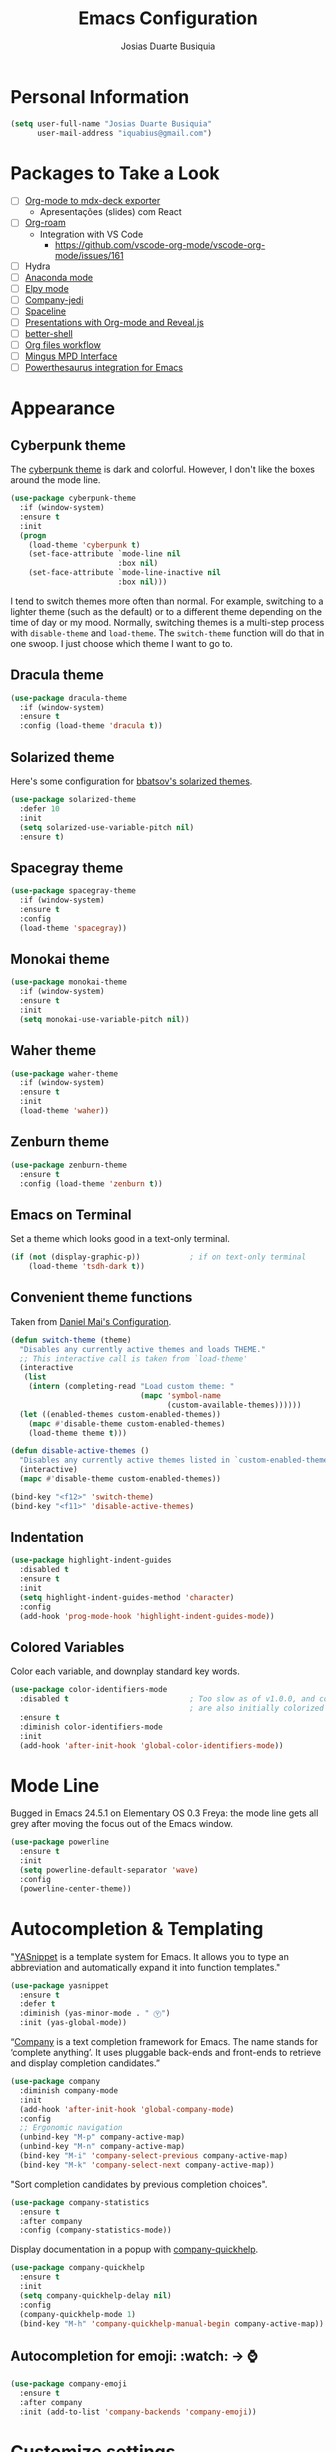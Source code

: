 #+TITLE: Emacs Configuration
#+AUTHOR: Josias Duarte Busiquia

* Personal Information

#+BEGIN_SRC emacs-lisp
(setq user-full-name "Josias Duarte Busiquia"
      user-mail-address "iquabius@gmail.com")
#+END_SRC

* Packages to Take a Look

- [ ] [[https://github.com/WolfeCub/ox-mdx-deck/][Org-mode to mdx-deck exporter]]
  - Apresentações (slides) com React
- [ ] [[https://org-roam.readthedocs.io/en/master/installation/][Org-roam]]
  - Integration with VS Code
    - https://github.com/vscode-org-mode/vscode-org-mode/issues/161
- [ ] Hydra
- [ ] [[https://github.com/proofit404/anaconda-mode][Anaconda mode]]
- [ ] [[http://cestlaz.github.io/posts/using-emacs-13-yasnippet/][Elpy mode]]
- [ ] [[https://github.com/syohex/emacs-company-jedi/wiki][Company-jedi]]
- [ ] [[https://github.com/TheBB/spaceline][Spaceline]]
- [ ] [[http://cestlaz.github.io/posts/using-emacs-11-reveal/][Presentations with Org-mode and Reveal.js]]
- [ ] [[https://www.youtube.com/watch?v%3DpjhRFMUxBB4][better-shell]]
- [ ] [[https://www.youtube.com/watch?v%3D-2RXhPV_zgc][Org files workflow]]
- [ ] [[https://www.emacswiki.org/emacs/Mingus][Mingus MPD Interface]]
- [ ] [[https://github.com/SavchenkoValeriy/emacs-powerthesaurus][Powerthesaurus integration for Emacs]]


* Appearance
** Cyberpunk theme

The [[https://github.com/n3mo/cyberpunk-theme.el][cyberpunk theme]] is dark and colorful. However, I don't like the
boxes around the mode line.

#+BEGIN_SRC emacs-lisp :tangle no
(use-package cyberpunk-theme
  :if (window-system)
  :ensure t
  :init
  (progn
    (load-theme 'cyberpunk t)
    (set-face-attribute `mode-line nil
                        :box nil)
    (set-face-attribute `mode-line-inactive nil
                        :box nil)))
#+END_SRC

I tend to switch themes more often than normal. For example, switching
to a lighter theme (such as the default) or to a different theme
depending on the time of day or my mood. Normally, switching themes is
a multi-step process with ~disable-theme~ and ~load-theme~. The
~switch-theme~ function will do that in one swoop. I just choose which
theme I want to go to.

** Dracula theme

#+BEGIN_SRC emacs-lisp :tangle no
(use-package dracula-theme
  :if (window-system)
  :ensure t
  :config (load-theme 'dracula t))
#+END_SRC

** Solarized theme

Here's some configuration for [[https://github.com/bbatsov/solarized-emacs/][bbatsov's solarized themes]].

#+BEGIN_SRC emacs-lisp
(use-package solarized-theme
  :defer 10
  :init
  (setq solarized-use-variable-pitch nil)
  :ensure t)
#+END_SRC

** Spacegray theme

#+BEGIN_SRC emacs-lisp :tangle no
(use-package spacegray-theme
  :if (window-system)
  :ensure t
  :config
  (load-theme 'spacegray))
#+END_SRC

** Monokai theme

#+BEGIN_SRC emacs-lisp :tangle no
(use-package monokai-theme
  :if (window-system)
  :ensure t
  :init
  (setq monokai-use-variable-pitch nil))
#+END_SRC

** Waher theme

#+BEGIN_SRC emacs-lisp :tangle no
(use-package waher-theme
  :if (window-system)
  :ensure t
  :init
  (load-theme 'waher))
#+END_SRC

** Zenburn theme

#+BEGIN_SRC emacs-lisp
(use-package zenburn-theme
  :ensure t
  :config (load-theme 'zenburn t))
#+END_SRC

** Emacs on Terminal

Set a theme which looks good in a text-only terminal.

#+BEGIN_SRC emacs-lisp
(if (not (display-graphic-p))           ; if on text-only terminal
    (load-theme 'tsdh-dark t))
#+END_SRC

** Convenient theme functions

Taken from [[https://github.com/danielmai/.emacs.d][Daniel Mai's Configuration]].

#+BEGIN_SRC emacs-lisp
(defun switch-theme (theme)
  "Disables any currently active themes and loads THEME."
  ;; This interactive call is taken from `load-theme'
  (interactive
   (list
    (intern (completing-read "Load custom theme: "
                             (mapc 'symbol-name
                                   (custom-available-themes))))))
  (let ((enabled-themes custom-enabled-themes))
    (mapc #'disable-theme custom-enabled-themes)
    (load-theme theme t)))

(defun disable-active-themes ()
  "Disables any currently active themes listed in `custom-enabled-themes'."
  (interactive)
  (mapc #'disable-theme custom-enabled-themes))

(bind-key "<f12>" 'switch-theme)
(bind-key "<f11>" 'disable-active-themes)
#+END_SRC

** Indentation

#+BEGIN_SRC emacs-lisp
(use-package highlight-indent-guides
  :disabled t
  :ensure t
  :init
  (setq highlight-indent-guides-method 'character)
  :config
  (add-hook 'prog-mode-hook 'highlight-indent-guides-mode))
#+END_SRC

** Colored Variables

Color each variable, and downplay standard key words.

#+BEGIN_SRC emacs-lisp
(use-package color-identifiers-mode
  :disabled t                           ; Too slow as of v1.0.0, and comments
                                        ; are also initially colorized
  :ensure t
  :diminish color-identifiers-mode
  :init
  (add-hook 'after-init-hook 'global-color-identifiers-mode))
#+END_SRC

* Mode Line

Bugged in Emacs 24.5.1 on Elementary OS 0.3 Freya: the mode line gets
all grey after moving the focus out of the Emacs window.

#+BEGIN_SRC emacs-lisp :tangle no
(use-package powerline
  :ensure t
  :init
  (setq powerline-default-separator 'wave)
  :config
  (powerline-center-theme))
#+END_SRC

* Autocompletion & Templating

"[[https://github.com/joaotavora/yasnippet][YASnippet]] is a template system for Emacs. It allows you to type an
abbreviation and automatically expand it into function templates."

#+BEGIN_SRC emacs-lisp
(use-package yasnippet
  :ensure t
  :defer t
  :diminish (yas-minor-mode . " Ⓨ")
  :init (yas-global-mode))
#+END_SRC

“[[http://company-mode.github.io/][Company]] is a text completion framework for Emacs. The name stands for
‘complete anything’. It uses pluggable back-ends and front-ends to
retrieve and display completion candidates.”

#+BEGIN_SRC emacs-lisp
(use-package company
  :diminish company-mode
  :init
  (add-hook 'after-init-hook 'global-company-mode)
  :config
  ;; Ergonomic navigation
  (unbind-key "M-p" company-active-map)
  (unbind-key "M-n" company-active-map)
  (bind-key "M-i" 'company-select-previous company-active-map)
  (bind-key "M-k" 'company-select-next company-active-map))
#+END_SRC

"Sort completion candidates by previous completion choices".

#+BEGIN_SRC emacs-lisp
(use-package company-statistics
  :ensure t
  :after company
  :config (company-statistics-mode))
#+END_SRC

Display documentation in a popup with [[https://www.github.com/expez/company-quickhelp][company-quickhelp]].

#+BEGIN_SRC emacs-lisp
(use-package company-quickhelp
  :ensure t
  :init
  (setq company-quickhelp-delay nil)
  :config
  (company-quickhelp-mode 1)
  (bind-key "M-h" 'company-quickhelp-manual-begin company-active-map))
#+END_SRC

** Autocompletion for emoji: :watch: -> ⌚️
   #+BEGIN_SRC emacs-lisp
   (use-package company-emoji
     :ensure t
     :after company
     :init (add-to-list 'company-backends 'company-emoji))
   #+END_SRC

* Customize settings

Set up the customize file to its own separate file, instead of saving
customize settings in [[file:init.el][init.el]].

#+BEGIN_SRC emacs-lisp
(setq custom-file (expand-file-name "custom.el" user-emacs-directory))
;; check first if the file exists
(when (file-exists-p custom-file)
  (load custom-file))
#+END_SRC

* Flycheck

[[http://www.flycheck.org/][Flycheck]] is a modern on-the-fly syntax checking extension for GNU
Emacs, intended as replacement for the older Flymake extension which
is part of GNU Emacs.

#+BEGIN_SRC emacs-lisp
(use-package flycheck
  :ensure t
  :defer 1
  :config
  (global-flycheck-mode))
#+END_SRC

* Helm

#+BEGIN_SRC emacs-lisp
  (use-package helm
    :ensure t
    :diminish helm-mode
    :init (progn
            (setq helm-ff-auto-update-initial-value t)
            (require 'helm-config)
            (use-package helm-ag :defer 10  :ensure t)
            (setq helm-M-x-fuzzy-match t)
            (helm-mode)
            (use-package helm-swoop
              :ensure t
              :config
              (setq helm-swoop-split-direction 'split-window-horizontally)
              (setq helm-swoop-use-fuzzy-match t)
              ;; "M-i" is used in ergonomic key bindings to move to previous line
              (unbind-key "M-i" helm-swoop-map)
              :bind (("C-f" . helm-swoop)
                     ("M-f" . helm-swoop-back-to-last-point)
                     :map helm-swoop-map
                     ("C-f" . helm-multi-swoop-all-from-helm-swoop)
                     :map isearch-mode-map
                     ("C-f" . helm-swoop-from-isearch))))
    :config
    ;; "M-i" is used in ergonomic key bindings to move to previous line
    (unbind-key "M-i" helm-find-files-map)
    (unbind-key "M-i" helm-generic-files-map)
    (bind-key "s-i" 'helm-ff-properties-persistent helm-find-files-map)
    (bind-key "s-i" 'helm-ff-properties-persistent helm-generic-files-map)
    :bind (("C-c h" . helm-command-prefix)
           ("C-x b" . helm-mini)
           ("C-x C-b" . ibuffer)
           ("C-x f" . helm-recentf)
           ("C-x C-f" . helm-find-files)
           ("M-x" . helm-M-x)
           ("C-c M-x" . execute-extended-command)                  ;; old M-x
           ("M-y" . helm-show-kill-ring)
           :map helm-map
           ("<tab>" . helm-execute-persistent-action)
           ("M-i" . helm-previous-line)
           ("M-k" . helm-next-line)))
#+END_SRC

* LaTex

#+BEGIN_SRC emacs-lisp
(use-package tex-site
  :ensure auctex
  :config
  (progn
    (setq
     reftex-plug-into-AUCTeX t
     TeX-auto-save nil                  ; Do not use directory 'auto'
     TeX-parse-self t                   ; Enable parse on load.
     TeX-PDF-mode t
     TeX-source-correlate-mode t        ; Enable Synctex
     TeX-show-compilation t)            ; Show compilation buffer
    (setq-default TeX-master nil)
    (add-hook 'LaTeX-mode-hook
              (lambda ()
                (LaTeX-math-mode)
                (TeX-fold-mode 1)
                (turn-on-reftex)
                (visual-line-mode)
                (setq TeX-clean-confirm nil)
                ;; (List of Listings), produced by the listings package.
                (add-to-list 'LaTeX-clean-intermediate-suffixes "\\.lol")))))
#+END_SRC

** LaTeXmk support for AUCTeX with [[https://github.com/tom-tan/auctex-latexmk][auctex-latexmk]]

   #+BEGIN_SRC emacs-lisp
   (use-package auctex-latexmk
     :ensure t
     :defer t
     :init (add-hook 'LaTeX-mode-hook 'auctex-latexmk-setup))
   #+END_SRC

** Autocompletion with company-auctex

   #+BEGIN_SRC emacs-lisp
   (use-package company-auctex
     :ensure t
     :defer t
     :init
     (add-hook 'LaTeX-mode-hook 'company-auctex-init))
   #+END_SRC

** Editing .bib files with bibtex-mode

   #+BEGIN_SRC emacs-lisp
   (use-package bibtex
     :mode ("\\.bib" . bibtex-mode)
     :init
     (progn
       (setq bibtex-align-at-equal-sign t)
       (add-hook 'bibtex-mode-hook (lambda () (set-fill-column 120)))))
   #+END_SRC

* Languages
** The Web

*** HTML

#+BEGIN_SRC emacs-lisp
(use-package web-mode
  :ensure t
  :defer t
  :mode "\\.html\\'"
  :config (setq web-mode-enable-current-element-highlight t
                web-mode-markup-indent-offset 2))
#+END_SRC

*** CSS

#+BEGIN_SRC emacs-lisp
(use-package css-mode
  :defer t
  :config (setq css-indent-offset 2))
#+END_SRC

“~[[https://julien.danjou.info/projects/emacs-packages][rainbow-mode]]~ is a minor mode for Emacs which displays strings representing
colors with the color they represent as background.”

#+BEGIN_SRC emacs-lisp
(use-package rainbow-mode
  :ensure t
  :after ccs-mode
  :init
  (dolist (hook '(css-mode-hook haskell-mode-hook web-mode-hook))
    (add-hook hook 'rainbow-mode)))
#+END_SRC

** Elm

   #+BEGIN_SRC emacs-lisp
   (use-package elm-mode
     :ensure t
     :mode "\\.elm\\'"
     :config
     (use-package flycheck-elm
       :ensure t
       :config
       (add-hook 'flycheck-mode-hook #'flycheck-elm-setup))
     (add-to-list 'company-backends 'company-elm))
   #+END_SRC

** JavaScript

#+BEGIN_SRC emacs-lisp
(defun set-js2-defaults ()
  "Sets default values for js and json files."
  (setq-default js2-electric-keys nil
                ;; Disable parse errors and strict warning. Flycheck FTW ;)
                js2-mode-show-parse-errors nil
                js2-mode-show-strict-warnings nil
                js2-highlight-level 3  ; Try to highlight most ECMA built-ins
                js2-basic-offset 2
                ))

(use-package js2-mode
  :ensure t
  :defer t
  :mode "\\.js\\'"
  :interpreter "node"
  :config
  (unbind-key "M-j" js2-mode-map)
  (set-js2-defaults))
#+END_SRC

Major mode for React JSX files:

#+BEGIN_SRC emacs-lisp
(use-package rjsx-mode
  :ensure t
  :after js2-mode
  :mode (("\\.jsx\\'" . rjsx-mode)))
#+END_SRC

Use [[https://github.com/ternjs/tern][Tern]] IDE for intelligent JavaScript editing.

The 'tern' npm package must be installed globally:

#+BEGIN_SRC fish
npm install -g tern
#+END_SRC

Use [[https://github.com/proofit404/company-tern][company-tern]] for JavaScript autocompletion.
The maintainer removed company-tern, it's gone. I could still use just =tern= though.

#+BEGIN_SRC emacs-lisp :tangle no
(use-package tern
  :ensure t
  :defer t
;  :diminish tern-mode
  :init
  (add-hook 'js2-mode-hook 'tern-mode)
  (use-package company-tern
    :ensure t
    :after company
    :init (add-to-list 'company-backends 'company-tern))
  :config
  ;; Don't generate port files
  (add-to-list 'tern-command "--no-port-file" 'append))
#+END_SRC

*** Json

    #+BEGIN_SRC emacs-lisp
    (use-package json-mode
      :ensure t
      :defer t
      :config
      (setq json-reformat:indent-width 2
            js-indent-level 2))
    #+END_SRC

** TypeScript

   #+begin_src emacs-lisp
   (use-package typescript-mode
     :ensure t)
   #+end_src

** Haskell

   Haskell major mode from [[https://github.com/lunaryorn/old-emacs-configuration/blob/master/init.el#L2079][lunaryorn]]:

   #+BEGIN_SRC emacs-lisp
   ;;; Customization
   (use-package validate                   ; Validate options
   :ensure t)

   (use-package haskell-mode
     :ensure t
     :defer t
     :bind (:map haskell-mode-map
                 ("M-." . haskell-mode-jump-to-def-or-tag)
                 ("C-c m i j" . haskell-navigate-imports)
                 ("C-c m i s" . haskell-sort-imports)
                 ("C-c m i a" . haskell-align-imports)
                 ;; Recommended Haskell Mode bindings, see
                 ;; http://haskell.github.io/haskell-mode/manual/latest/Interactive-Haskell.html
                 )
     :config
     (validate-setq haskell-tags-on-save t ; Regenerate TAGS on save
                    haskell-process-log t  ; Show log for GHCI process
                    ;; Remove unused imports and auto-import modules
                    haskell-process-suggest-remove-import-lines t
                    haskell-process-auto-import-loaded-modules t))
   #+END_SRC

   Haskell pretty printing

   #+BEGIN_SRC fish
   stack install hindent
   #+END_SRC

   #+BEGIN_SRC emacs-lisp
   (use-package hindent
     :ensure t
     :defer t
     :init
     (add-hook 'haskell-mode-hook #'hindent-mode))
   #+END_SRC

   #+BEGIN_SRC emacs-lisp
   (use-package flycheck-haskell
     ;; :disabled t
     :ensure
     :config
     (add-hook 'flycheck-mode-hook #'flycheck-haskell-setup))
   #+END_SRC

   - TODO: Document “C-c m” [[https://github.com/lunaryorn/old-emacs-configuration/blob/master/init.el#L306][key binding prefix]]
   - [[https://github.com/bixuanzju/emacs.d/blob/master/emacs-init.org#haskell-mode][Here's another example configuration]] from bixuanzju

** Lua

   #+begin_src emacs-lisp
   (use-package lua-mode
     :ensure t)
   #+end_src

** Dockerfile
   #+BEGIN_SRC emacs-lisp
   (use-package dockerfile-mode
     :ensure t
     :defer t)
   #+END_SRC

** Yaml
   #+BEGIN_SRC emacs-lisp
   (use-package yaml-mode
     :ensure t
     :defer t
     :mode ("\\.yaml\\'" "\\.yml\\'"))
   #+END_SRC

** Fish Shell

#+BEGIN_SRC emacs-lisp
(use-package fish-mode
  :ensure t
  :config
  (setq fish-indent-offset 2))
#+END_SRC

* Multiple Cursors

Yep multiple cursors FTW, [[http://emacsrocks.com/e13.html][Emacs Rocks]].

#+BEGIN_SRC emacs-lisp
(use-package multiple-cursors
  :ensure t
  :bind
  (("C->" . mc/mark-next-like-this)
   ("C-<" . mc/mark-previous-like-this)
   ("C-M->" . mc/unmark-next-like-this)
   ("C-M-<" . mc/unmark-previous-like-this)
   ("C-*" . mc/mark-all-like-this)
   ("C-8" . mc/mark-all-words-like-this)
   ("C-S-<SPC>" . set-rectangular-region-anchor))
  :init
  (bind-keys :prefix-map mc-map
             :prefix "C-x m"
             ("C-a" . mc/edit-beginnings-of-lines)
             ("C-e" . mc/edit-ends-of-lines)
             ("C-m" . mc/mark-all-dwim)
             ("a" . mc/mark-all-like-this)
             ("d" . mc/mark-all-symbols-like-this-in-defun)
             ("h" . mc-hide-unmatched-lines-mode)
             ("i" . mc/insert-numbers)
             ("l" . mc/edit-lines)
             ("n" . mc/mark-next-like-this)
             ("r" . mc/reverse-regions)
             ("s" . mc/sort-regions)))
#+END_SRC

* Org-mode
** Apps

   Set up the apps I want to open linked files with:

   #+begin_src emacs-lisp
   (use-package org
     :defer t
     :config
     ;; https://emacs.stackexchange.com/a/30601/12553
     (setq org-file-apps
       '(("\\.mp4\\'" . "vlc %s")
         ("\\.pdf\\'" . default)
         (auto-mode . emacs))))
   #+end_src

** Agenda

   #+BEGIN_SRC emacs-lisp
   (use-package org
     :defer t
     :bind ("C-c a" . org-agenda)
     :config
     (setq org-agenda-files (quote ("~/Org.d/main.org" "~/Org.d/work.org" "~/Org.d/gcal.org"))
           ;; open agenda in current window
           org-agenda-window-setup (quote current-window)

           ;; Take advantage of screen real state. Font face and size also affect
           ;; the position that tags are show in the screen.
           org-agenda-tags-column -110

           org-agenda-skip-scheduled-if-done t
           org-agenda-skip-deadline-if-done t
           ;; Don't warn about tasks' deadlines if they are scheduled
           org-agenda-skip-deadline-prewarning-if-scheduled 'pre-scheduled))
   #+END_SRC
** Google Calendar Sync

   Note: multiple calendars doesn't work well yet, see [[https://github.com/myuhe/org-gcal.el/issues/75#issuecomment-289771378][github issue]].

   #+BEGIN_SRC emacs-lisp
   (use-package org-gcal
     ;; stable.melpa.org is not updated
     ;; https://github.com/myuhe/org-gcal.el/issues/102#issuecomment-642859748
     :pin MELPA
     :ensure t
     :config
     (setq org-gcal-client-id "221107348670-bv77qnslvu96hpdsfskqvus7im7tm9vo.apps.googleusercontent.com"
        org-gcal-client-secret "fAaFYYoGauyTx4eHV1GFX_4U"
        org-gcal-file-alist '(("iquabius@gmail.com" .  "~/Org.d/gcal.org")
                              ("ccs2scg30kpbtkjiifnndqkh7o@group.calendar.google.com" . "~/Org.d/work-gcal.org"))))
   #+END_SRC

** Org-roam

   There are 2 ways to use the capture template ="w"=. The first is to create a
   bookmarklet with title "Org-roam Notes" and the following URL:

   #+begin_src js
   javascript:location.href ='org-protocol://roam-ref?template=r&ref='+ encodeURIComponent(location.href)+ '&title='+ encodeURIComponent(document.title)
   #+end_src

   The second is to create a shortcut in Shortkeys extension to execute the
   following JavaScript code:

   #+begin_src js
   location.href ='org-protocol://roam-ref?template=r&ref='+ encodeURIComponent(location.href)+ '&title='+ encodeURIComponent(document.title)
   #+end_src

   Also set up =org-protocol=:
   https://www.orgroam.com/manual/Installation-_00281_0029.html#Installation-_00281_0029.

   #+begin_src emacs-lisp
   (use-package org-roam
     :ensure t
     :hook
     (after-init . org-roam-mode)
     :custom
     (org-roam-directory "~/Org.d/Roam")
     :init
     (require 'org-roam-protocol)
     ;sqlite3
     (add-to-list 'exec-path "/home/iqb/Android/Sdk/platform-tools")
     (setq org-roam-graph-viewer "/usr/bin/chromium-browser")
     (setq org-roam-capture-templates
           '(("d" "default" plain #'org-roam-capture--get-point
              "%?"
              :file-name "inbox/%<%Y%m%d%H%M%S>-${slug}"
              :head "#+title: ${title}\n\n"
              :unnarrowed t)))
     (setq org-roam-capture-ref-templates
           ;; See above how to use this template
           '(("r" "refs" plain (function org-roam-capture--get-point)
              "%?"
              :file-name "refs/${slug}"
              :head "#+title: ${title}\n#+roam_key: ${ref}\n\n"
              :unnarrowed t)))
     ; More interesting bindings, like org-roam-switch-to-buffer, here:
     ; https://www.ianjones.us/own-your-second-brain
     :bind (:map org-roam-mode-map
                 (("C-c n c" . org-roam-capture)
                  ("C-c n l" . org-roam)
                  ("C-c n f" . org-roam-find-file)
                  ("C-c n g" . org-roam-graph))
                 :map org-mode-map
                 (("C-c n i" . org-roam-insert))
                 (("C-c n I" . org-roam-insert-immediate))))
   #+end_src

   Company integration:

   #+begin_src emacs-lisp
   (use-package company-org-roam
     :ensure t
     :after org-roam company org
     :pin MELPA
     :config
     (push 'company-org-roam company-backends))
   #+end_src

*** Journaling

    #+begin_src emacs-lisp
    (use-package org-journal
      :ensure t
      :bind
      ("C-c n j" . org-journal-new-entry)
      :custom
      (org-journal-date-prefix "#+title: ")
      (org-journal-file-format "%Y/%m-%d.org")
      (org-journal-dir "~/Org.d/Roam/journal")
      (org-journal-date-format "%A, %d %B %Y")
      (org-journal-time-prefix "\n** "))
    #+end_src

** Note Taking

   #+BEGIN_SRC emacs-lisp
   (use-package org
     :bind ("C-c c" . org-capture)
     :init
     (setq org-directory "~/Org.d"
           org-default-notes-file (concat org-directory "/main.org"))
     :config
     (setq org-log-into-drawer t

           org-capture-templates
           '(("p" "Personal")

             ("pa" "Appointment" entry
              (file "~/Org.d/gcal.org")
              "* %?\n  :PROPERTIES:\n  :END:\n  %^T\n\n")

             ("pt" "ToDo Entry" entry
              (file+headline org-default-notes-file "Inbox")
              (file "~/.emacs.d/org-templates/todo.orgcaptmpl")
              :empty-lines-before 1 :empty-lines-after 2)

             ("pj" "Journal Entry" plain
              (file+datetree "~/Org.d/journal.org")
              "     %<%H:%M> %?\n     %i\n     %a\n\n"
              :unnarrowed t)

             ("pJ" "Journal entry with date" plain
              (file+datetree+prompt "~/Org.d/journal.org")
              "     %<%H:%M> %?\n     %i\n     %a\n\n"
              :unnarrowed t)

             ("w" "Work")

             ("wa" "Appointment" entry
              (file "~/Org.d/work-gcal.org")
              "* %?\n  :PROPERTIES:\n  :END:\n  %^T\n\n")

             ("wl" "Logbook Entry" entry
              (file+datetree "~/Org.d/work-logbook.org")
              "** %U - %^{Activity}  :LOG:")

             ("wj" "Journal Entry" plain
              (file+datetree "~/Org.d/work-journal.org")
              (file "~/.emacs.d/org-templates/journal.orgcaptmpl")
              :empty-lines-after 1))))
   #+END_SRC

** Presentations

   Org-reveal comes with some [[https://github.com/hakimel/reveal.js/#theming][themes]].

   #+BEGIN_SRC emacs-lisp
   (use-package ox-reveal
     :disabled t
     :ensure t
     :config
     (defun emacs-d (filename)
       "Expand FILENAME relative to `user-emacs-directory'."
       (expand-file-name filename user-emacs-directory))
     ;; use local or remote reveal.js
     (setq org-reveal-root (concat "file://" (emacs-d "js/reveal.js/reveal.js-3.4.1")))
     ;; (setq org-reveal-root "https://cdnjs.cloudflare.com/ajax/libs/reveal.js/3.4.1/")
     (setq org-reveal-mathjax t))

   (use-package htmlize
     :ensure t)
   #+END_SRC

** LaTeX Integration

   This enables us to type =<s + TAB= to expand to a =#+begin_src ... #+end_src=
   block.
   https://github.com/syl20bnr/spacemacs/issues/11798#issuecomment-454941024

   #+begin_src emacs-lisp
   (when (version<= "9.2" (org-version))
       (require 'org-tempo))
   #+end_src

** Reference Management
   #+BEGIN_SRC emacs-lisp
   (use-package org
     :defer t
     :config
     (setq
      ;org-latex-pdf-process (list "latexmk -f -pdf %f")
      reftex-default-bibliography "~/Org.d/Refs/research.bib")
     (use-package cdlatex
       :ensure t
       :config (add-hook 'org-mode-hook 'turn-on-org-cdlatex))

     (eval-after-load 'org
       '(setf org-highlight-latex-and-related '(latex)))

     ;; Tell the latex export to use the minted package for source code
     ;; coloration.
     (add-to-list 'org-latex-packages-alist '("newfloat" "minted"))

     (require 'ox-latex)
     (setq org-latex-listings 'minted)

     ;; (setq org-latex-minted-options
     ;;       '(("fontsize" "\\scriptsize")
     ;;         ("baselinestretch" "1.2")))
     )
  #+END_SRC

   Ref: https://emacs.stackexchange.com/a/29455/12553
   # TODO: Wrap in (use-package org) to execute only when in org-mode
   #+begin_src emacs-lisp
   (defun org-abntex-quote-block (quote-block contents info)
     "Transcode a QUOTE-BLOCK element from Org to LaTeX (abntex style).
       CONTENTS holds the contents of the block.  INFO is a plist
       holding contextual information."
     (org-latex--wrap-label
      quote-block
      (format "\\begin{citacao}\n%s\\end{citacao}" contents) info))


   ;; To add a :menu-entry look source code of ox-latex.el
   (org-export-define-derived-backend 'abntex 'latex
     :translate-alist '((quote-block . org-abntex-quote-block)))


   (defun org-latex-export-to-abntex
     (&optional async subtreep visible-only body-only ext-plist)
     "Export current buffer to a LaTeX file using abntex.

   https://github.com/abntex/abntex2."
     (interactive)
     (let ((outfile (org-export-output-file-name ".tex" subtreep)))
       (org-export-to-file 'abntex outfile
         async subtreep visible-only body-only ext-plist)))

   (defun org-latex-export-to-abntex-file ()
       (interactive)
       (org-latex-export-to-abntex nil nil nil t))

   (bind-keys ("C-c e" . org-latex-export-to-abntex-file))
   ;; To export on save: https://emacs.stackexchange.com/a/52453/12553

   ;; (use-package tex-site
   ;;   :ensure ox
   ;;   :config
   ;;   (add-hook 'org-mode-hook
   ;; 	    (lambda ())
   #+end_src


  #+BEGIN_SRC emacs-lisp
  (use-package org-ref
    :ensure t
    :after org
    :init
    (use-package helm-bibtex
      :ensure t
      ;:after helm
      :config
      (setq bibtex-completion-bibliography "~/LaTeX/refs.bib"
            bibtex-completion-library-path "~/Mega/Old/Files/ZotFiles"
            bibtex-completion-pdf-field "File"
            bibtex-completion-notes-path "~/Org.d/Refs/research.org"))

    (setq reftex-default-bibliography '("~/LaTeX/refs.bib"))
    (setq org-ref-bibliography-notes "~/Org.d/Refs/research.org"
          org-ref-default-bibliography '("~/LaTeX/refs.bib")
          org-ref-pdf-directory "~/Mega/Old/Files/ZotFiles")

    (setq helm-bibtex-bibliography "~/LaTeX/refs.bib")
    (setq helm-bibtex-library-path "~/Mega/Old/Files/ZotFiles")

    (setq helm-bibtex-pdf-open-function 'org-open-file)

    (setq helm-bibtex-notes-path "~/Org.d/Refs/research.org")
    :config
                                        ;(key-chord-define-global "uu" 'org-ref-cite-hydra/body)
    ;; variables that control bibtex key format for auto-generation
    ;; I want firstauthor-year-title-words
    ;; this usually makes a legitimate filename to store pdfs under.
    (setq bibtex-autokey-year-length 4
          bibtex-autokey-name-year-separator "-"
          bibtex-autokey-year-title-separator "-"
          bibtex-autokey-titleword-separator "-"
          bibtex-autokey-titlewords 2
          bibtex-autokey-titlewords-stretch 1
          bibtex-autokey-titleword-length 5))
  #+END_SRC

** Refiling

   #+BEGIN_SRC emacs-lisp
   (use-package org
     :config (setq org-refile-targets '((org-agenda-files . (:maxlevel . 3)))
                   org-refile-allow-creating-parent-nodes 'confirm
                   org-refile-use-outline-path 'file
                   org-refile-use-cache t
                   org-outline-path-complete-in-steps nil))
   #+END_SRC

** Tasks

*** Context Tags

    #+BEGIN_SRC emacs-lisp
    (setq org-tag-alist '(("@home" . ?h)
                          ("@errands" . ?e)
                          ("@phone" . ?p)
                          ("@computer" . ?c)))
    #+END_SRC

*** Task States

    #+BEGIN_SRC emacs-lisp
    (setq org-todo-keywords
          (quote ((sequence "TODO(t)" "NEXT(n)" "|" "DONE(d)")
                  (sequence "WAITING(w@/!)" "HOLD(h@/!)" "|" "CANCELLED(c@/!)" "PHONE" "MEETING"))))

    (setq org-todo-keyword-faces
          (quote (("TODO" :foreground "red" :weight bold)
                  ("NEXT" :foreground "blue" :weight bold)
                  ("DONE" :foreground "forest green" :weight bold)
                  ("WAITING" :foreground "orange" :weight bold)
                  ("HOLD" :foreground "magenta" :weight bold)
                  ("CANCELLED" :foreground "forest green" :weight bold)
                  ("MEETING" :foreground "forest green" :weight bold)
                  ("PHONE" :foreground "forest green" :weight bold))))
    #+END_SRC

** Exporting

   #+BEGIN_SRC emacs-lisp
   (setq org-export-coding-system 'utf-8)
   #+END_SRC

   #+BEGIN_SRC emacs-lisp
   (use-package ox-latex
     :defer 3
     :config
     (setq org-latex-caption-above '(table src-block)
           org-latex-prefer-user-labels t)
     (add-to-list 'org-latex-classes
                  '("abntex2"
                    "\\documentclass[12pt,
                                    a4paper,
                                    oneside,
                                    chapter=TITLE,
                                    section=TITLE,
                                    english,
                                    brazil,
                                    ]{abntex2}
                    \\usepackage{lmodern}
                    \\usepackage[T1]{fontenc}
                    \\usepackage[AUTO]{inputenc}
                    \\usepackage{indentfirst}
                    \\usepackage{color}
                    \\usepackage{graphicx}
                    \\usepackage{microtype}

                    % Pacotes de citacoes
                    \\usepackage[brazilian,hyperpageref]{backref}
                    \\usepackage[alf
                                ,abnt-etal-cite=2
                                ,abnt-etal-list=2
                                ]{abntex2cite}
                    \\usepackage{csquotes}

                    [NO-DEFAULT-PACKAGES]
                    [PACKAGES]
                    [EXTRA]"

                    ("\\section{%s}" . "\\section*{%s}")
                    ("\\subsection{%s}" . "\\subsection*{%s}")
                    ("\\subsubsection{%s}" . "\\subsubsection*{%s}")
                    ("\\paragraph{%s}" . "\\paragraph*{%s}")
                    ("\\subparagraph{%s}" . "\\subparagraph*{%s}"))))
   #+END_SRC

** Appearance

   I like to see an outline of pretty bullets instead of a list of asterisks.

   #+BEGIN_SRC emacs-lisp :tangle no
   (use-package org-bullets
     :ensure t
     :config
     (add-hook 'org-mode-hook #'org-bullets-mode))
   #+END_SRC

   #+BEGIN_SRC emacs-lisp
   (setq org-hide-leading-stars t)
   #+END_SRC

Show a downward-pointing arrow instead of the usual ellipsis
(=...=) that org displays when there's stuff under a header.

Here is some that could be used: ⤶, ⤷, ⤵, ↩, ⮰, ⮷, ↲, ↵, ↴, ⬎, ↷, ▼, ⋱

#+BEGIN_SRC emacs-lisp
(setq org-ellipsis "…")
#+END_SRC

Use syntax highlighting in source blocks while editing.

#+BEGIN_SRC emacs-lisp
(setq org-src-fontify-natively t)
;; TODO Save file on exiting
(eval-after-load 'org-src
    '(define-key org-src-mode-map
       "\C-x\C-s" #'org-edit-src-exit))
#+END_SRC

Make TAB act as if it were issued in a buffer of the language's major mode.

#+BEGIN_SRC emacs-lisp
  (setq org-src-tab-acts-natively t)
#+END_SRC

When editing a code snippet, use the current window rather than popping open a
new one (which shows the same information).

#+BEGIN_SRC emacs-lisp
  (setq org-src-window-setup 'current-window)
#+END_SRC

Don't add extra indentation after edinting a code snippet in the org
src buffer.

#+BEGIN_SRC emacs-lisp
(setq org-src-preserve-indentation nil)
(setq org-edit-src-content-indentation 0)
#+END_SRC

Remove trailing lines from the source block after editing it in the
org src buffer.

#+BEGIN_SRC emacs-lisp
(setq org-src-strip-leading-and-trailing-blank-lines t)
#+END_SRC

* Projects

#+BEGIN_SRC emacs-lisp
(use-package projectile
  :bind (:map projectile-mode-map
             ("C-c p" . projectile-command-map))
  :ensure t
  :diminish projectile-mode
  :commands projectile-mode
  :init (progn
          (projectile-global-mode t)
          (setq projectile-enable-caching t)
          (setq projectile-completion-system 'helm)
          (use-package helm-projectile
            :ensure t
            :config (helm-projectile-on))))
#+END_SRC

* Font
  Here's how we tell Emacs to use the font we want:

  # https://emacs.stackexchange.com/questions/2501/how-can-i-set-default-font-in-emacs
  # https://stackoverflow.com/questions/6026713/how-do-i-change-emacs-default-font-size-and-font-type
  #+BEGIN_SRC emacs-lisp
  ; (set-frame-font "Menlo 18" nil t)
  (set-default-font "Menlo 12")
  #+END_SRC

* Git Integration

Magit provides a nice interface to the /git/ version control system.

#+BEGIN_SRC emacs-lisp
  (use-package magit
    :ensure t
    :bind (("C-x g" . magit-status)))
    :config
    (setq magit-display-buffer-function #'magit-display-buffer-fullframe-status-v1)
#+END_SRC

Integration between Magit and [[https://github.com/RichiH/vcsh][vcsh]]. See the experimental project on
https://github.com/vanicat/magit-vcsh.

#+BEGIN_SRC emacs-lisp
;; TODO move it to "~/.emacs.d/"
(load-file "~/Code/elisp/magit-vcsh/magit-vcsh.el")
#+END_SRC

Git-gutter shows a sign in the gutter area indicating whether a line
as inserted, modified or deleted.

#+BEGIN_SRC emacs-lisp
  (use-package git-gutter
    :ensure t
    :diminish git-gutter-mode
    :init
    (global-git-gutter-mode t)
    :config
    (custom-set-variables
     '(git-gutter:modified-sign "●"))
    :bind (("C-x C-g" . git-gutter:toggle)
           ("C-x v =" . git-gutter:popup-hunk)
           ("C-x p" . git-gutter:previous-hunk)
           ("C-x n" . git-gutter:next-hunk)
           ("C-x v s" . git-gutter:stage-hunk)
           ("C-x v r" . git-gutter:revert-hunk)))
#+END_SRC

Special mode for Git's configuration file.

#+BEGIN_SRC emacs-lisp
(use-package gitconfig-mode
  :ensure t)
#+END_SRC

=.gitignore= mode:

#+BEGIN_SRC emacs-lisp
(use-package gitignore-mode
  :ensure t)
#+END_SRC

* Writing & Research

** Spell Checking

*** Aspell

   Install spell checker utility and dictionary:

   #+BEGIN_SRC fish
   sudo apt-get install -y aspell aspell-en aspell-pt-br
   #+END_SRC

   #+BEGIN_SRC emacs-lisp
   (use-package ispell
     :defer t
     ;:init (add-to-list 'company-backends 'company-ispell)
     :config
     (setq
      ispell-program-name "aspell"
      ispell-dictionary "en_US"            ; Default dictionnary
      ispell-silently-savep t              ; Don't ask when saving the private dict
      ;; Increase the height of the choices window to take our header line into
      ;; account.
      ispell-choices-win-default-height 5)

     (unless ispell-program-name
       (warn "No spell checker available.  Install Hunspell or ASpell for GNU/Linux.")))
   #+END_SRC


*** Switching Dictionaries Helper Function

   #+BEGIN_SRC emacs-lisp
   (defun fd-switch-dictionary()
     (interactive)
     (let* ((dic ispell-current-dictionary)
            (change (if (string= dic "pt_BR") "english" "pt_BR")))
       (ispell-change-dictionary change)
       (message "Dictionary switched from %s to %s" dic change)
       ))

   (bind-key "<f8>" 'fd-switch-dictionary)
   #+END_SRC


*** Flyspell: On-the-fly spell checking

   #+BEGIN_SRC emacs-lisp
   (use-package flyspell
     :bind (("C-c t s" . flyspell-mode)
            ("C-c l b" . flyspell-buffer))
     :init
     (dolist (hook '(text-mode-hook message-mode-hook))
       (add-hook hook 'turn-on-flyspell))
     (add-hook 'prog-mode-hook 'flyspell-prog-mode)
     :config
     (setq
      flyspell-use-meta-tab nil
      ;; Make Flyspell less chatty
      flyspell-issue-welcome-flag nil
      flyspell-issue-message-flag nil)

     ;; Free C-M-i for completion
     (define-key flyspell-mode-map "\M-\t" nil)
     ;; Undefine mouse buttons which get in the way
     (define-key flyspell-mouse-map [down-mouse-2] nil)
     (define-key flyspell-mouse-map [mouse-2] nil)
     :diminish (flyspell-mode . " ⓢ"))
   #+END_SRC


*** Flyspell with Helm

    Helm interface for Flyspell: [[https://github.com/d12frosted/flyspell-correct][flyspell-correct]].

    #+BEGIN_SRC emacs-lisp
    (use-package flyspell-correct
      :ensure t
      :bind (:map flyspell-mode-map
             ("C-;" . flyspell-correct-word-generic)
             ("C-:" . flyspell-correct-previous-word-generic))
      :init (use-package flyspell-correct-helm
              :ensure t
              :config (setq flyspell-correct-interface 'flyspell-correct-helm)))
    #+END_SRC


** Referencing Zotero items from within Org mode

   A good way for referencing [[https://www.zotero.org/][Zotero]] items from within Org mode is by using the
   *[[https://github.com/egh/zotxt-emacs][zotxt-emacs]]* package, which depends on the *[[https://gitlab.com/egh/zotxt][zotxt]]* Zotero extension.

   *[[http://www.mkbehr.com/files/mkbehr-short.csl][mkbeh-short]]* is a short citation template created by Michael Behr. It can be
   downloaded from /[[http://www.mkbehr.com/posts/a-research-workflow-with-zotero-and-org-mode/][A research workflow with Zotero and Org mode]]/. To install:
   /Zotero -> Edit -> Preferences -> Cite -> Styles -> +/.

   #+BEGIN_SRC emacs-lisp
   (defun org-zotxt-insert-current-item ()
     "Insert reference link for currently selected item from Zotero"
     (interactive)
     (org-zotxt-insert-reference-link '(4)))

   (use-package zotxt
     :ensure t
     :defer t
     :bind (:map org-mode-map
            ;; Bind something to replace the awkward C-u C-c " i
            ("C-c \" \"" . org-zotxt-insert-current-item))
     :init
     (add-hook 'org-mode-hook #'org-zotxt-mode)
     :config
     ;; Change citation format to be less cumbersome in files.
     '(setq zotxt-default-bibliography-style "mkbehr-short"))
   #+END_SRC


** Zotelo for syncing .bib files with Zotero collections

   [[https://github.com/vspinu/zotelo][Zotelo]] depends on the [[https://addons.mozilla.org/en-US/firefox/addon/mozrepl/][MozRepl]] Firefox extension, which can be downloaded and
   installed in Zotero Standalone as an add-on. After installing, it can be
   [[https://forums.zotero.org/discussion/29885/mozrepl-in-zotero-standalone][configured to autostart]] with Zotero:

   /Edit -> Preferences -> Advanced -> Open about:config -> Agree to be careful
   -> Search for “extensions.mozrepl.autoStart” -> Toggle its value from false
   to true by double-clicking./

   #+BEGIN_SRC emacs-lisp
   (use-package zotelo
     :ensure t
     :commands (zotelo-set-collection
                zotelo-update-database
                zotelo-minor-mode)
     :init
     (add-hook 'TeX-mode-hook 'zotelo-minor-mode)
     :config
     (setq zotelo-use-ido nil))
   #+END_SRC

* Sane defaults

Let's start with some sane defaults, shall we?

Sources for this section include [[https://github.com/magnars/.emacs.d/blob/master/settings/sane-defaults.el][Magnars Sveen]] and [[http://pages.sachachua.com/.emacs.d/Sacha.html][Sacha Chua]].

#+BEGIN_SRC emacs-lisp
;; These functions are useful. Activate them.
(put 'downcase-region 'disabled nil)
(put 'upcase-region 'disabled nil)
(put 'narrow-to-region 'disabled nil)
(put 'dired-find-alternate-file 'disabled nil)

;; Answering just 'y' or 'n' will do
(defalias 'yes-or-no-p 'y-or-n-p)

;; Keep all backup and auto-save files in one directory
(setq backup-directory-alist '(("." . "~/.emacs.d/backups")))
(setq auto-save-file-name-transforms '((".*" "~/.emacs.d/auto-save-list/" t)))

;; UTF-8 please
(setq locale-coding-system 'utf-8) ; pretty
(set-terminal-coding-system 'utf-8) ; pretty
(set-keyboard-coding-system 'utf-8) ; pretty
(set-selection-coding-system 'utf-8) ; please
(prefer-coding-system 'utf-8) ; with sugar on top

;; Turn off the blinking cursor
;(blink-cursor-mode 1)

(setq-default indent-tabs-mode nil)
(setq-default indicate-empty-lines t)

;; Don't count two spaces after a period as the end of a sentence.
;; Just one space is needed.
(setq sentence-end-double-space nil)

;; delete the region when typing, just like as we expect nowadays.
(delete-selection-mode t)

;; Highlights matching parenthesis
(show-paren-mode t)

;; Show column number next to line number
;; Not needed with powerline
(column-number-mode t)

;; Soft-wrapping
(global-visual-line-mode)
(diminish 'visual-line-mode)

(setq uniquify-buffer-name-style 'forward)

;; Auto refresh files when changed from disk
(global-auto-revert-mode t)
;(setq auto-revert-verbose nil)

;; “Save clipboard strings into kill ring before replacing them.”
(setq save-interprogram-paste-before-kill t)

;; Always strip trailing whitespaces from the file
;(add-hook 'before-save-hook 'delete-trailing-whitespace)

;; -i gets alias definitions from .bash_profile
;; Looks like it's causing these bugs (noticed in projectile file listings):
;;   - bash: cannot set terminal process group (-1): Inappropriate ioctl for device
;;   - bash: no job control in this shell
;(setq shell-command-switch "-ic")

;; Don't beep at me
(setq visible-bell t)

;; Make emacs maximized on startup
;(to-add-list 'default-frame-alist '(fullscreen . maximized))
;; Take emacs into fullscreen mode
(set-frame-parameter nil 'fullscreen 'fullboth)
(if (daemonp)
    (add-to-list 'default-frame-alist '(fullscreen . fullboth)))

;; Allows you to “undo” (and “redo”) changes in the window configuration
;; Mnemonic following ‘Ctrl+z’ and ‘Ctrl+Shift+z’ but with the Super/Windows key
(winner-mode t)
(bind-key "s-z" 'winner-undo winner-mode-map) ; ‘Super+z’
(bind-key "s-Z" 'winner-redo winner-mode-map) ; ‘Super+Shift+z’

;; Default window splitting direction
;; 1: horizontally
;; 2: vertically
;; (setq split-width-threshold 1)

;; Automatically close parentheses, square brackets, double quotes...
(electric-pair-mode 1)

;; Increase fill column (default is 70) and enable automatic filling
; “I noticed that when composing mail using Doom’s notmuch module, hard line
; breaks are added in paragraphs. This makes for a terrible mobile reading
; experience.”
; Should I replace auto-fill-mode with word-wrap-mode?
; https://blog.jethro.dev/posts/migrating_to_doom_emacs/
(setq-default fill-column 80)
(add-hook 'text-mode-hook #'auto-fill-mode)
(diminish 'auto-fill-function " Ⓕ")
#+END_SRC

The following function for ~occur-dwim~ is taken from [[https://github.com/abo-abo][Oleh Krehel]] from
[[http://oremacs.com/2015/01/26/occur-dwim/][his blog post at (or emacs]]. It takes the current region or the symbol
at point as the default value for occur.

#+BEGIN_SRC emacs-lisp
; This can be removed since I use helm-swoop
(defun occur-dwim ()
  "Call `occur' with a sane default."
  (interactive)
  (push (if (region-active-p)
            (buffer-substring-no-properties
             (region-beginning)
             (region-end))
          (thing-at-point 'symbol))
        regexp-history)
  (call-interactively 'occur))

(bind-key "M-s o" 'occur-dwim)
#+END_SRC

* Scrolling

#+BEGIN_SRC emacs-lisp
(use-package smooth-scrolling
  :ensure t
  :init (setq smooth-scroll-margin 5)
  :config (smooth-scrolling-mode t))
#+END_SRC

** Cursor Guiding

Highlight current line, and keep syntax highlighting.

#+BEGIN_SRC emacs-lisp
(global-hl-line-mode -1)

(set-face-foreground 'highlight nil)
#+END_SRC

If your theme's line highlighting is to intrusive (like /tango-dark/),
use 'on-screen' and/or 'beacon' to "guide your eyes while scrolling".

#+BEGIN_SRC emacs-lisp :tangle no
(use-package on-screen
  :ensure t
  :config
  (on-screen-global-mode +1))
#+END_SRC

"A light that follows your cursor around so you don't lose it!"

Ⓑ ⓑ ⒝ ḇ Ḇ ḅ Ḅ ɓ Ƀ ƅ Ƅ ƃ Ƃ Ɓ ß ƀ
#+BEGIN_SRC emacs-lisp
(use-package beacon
  :ensure t
  :diminish (beacon-mode . " ⓑ")
  :config
  (beacon-mode 1))
#+END_SRC

* Undo Tree

In Emacs is very confusing to redo things, you have to undo the undo.
For that reason I like to use the *undo-tree* package.

#+BEGIN_SRC emacs-lisp
(use-package undo-tree
  :ensure t
  :diminish undo-tree-mode
  :config
  (global-undo-tree-mode))
#+END_SRC

* Utilities
** Try

   [[https://github.com/larstvei/Try][Try]] allow us to try out packages without installing them.

   #+BEGIN_SRC emacs-lisp
   (use-package try
   	:ensure t)
   #+END_SRC

** Typo-mode Ⓣ

   Automatically use typographic quotes and dashes.

   #+BEGIN_SRC emacs-lisp
   (use-package typo
     :ensure t
     :diminish (typo-mode . " Ⓣ")
     :bind (("C-c t t" . typo-mode)
            ("C-c l L" . typo-change-language))
     :init
     (add-hook 'text-mode-hook #'typo-mode)
     :config
     (setq-default typo-language "English"))
   #+END_SRC

** Hungry Delete

   Deletes all the whitespace when you hit backspace or delete

   #+BEGIN_SRC emacs-lisp
   (use-package hungry-delete
     :disabled t
     :ensure t
     :config
     (global-hungry-delete-mode))
   #+END_SRC

** Expand Region

   Expand region by semantic units (negative prefix to reduce region)

   #+BEGIN_SRC emacs-lisp
   (use-package expand-region
     :ensure t
     :bind (("C-c v" . er/expand-region)))
   #+END_SRC

* Whiteface

#+BEGIN_SRC emacs-lisp
(use-package whitespace
  :diminish whitespace-mode
  :bind ("C-c w" . whitespace-mode)
  :init
  (setq whitespace-display-mappings
        '((space-mark   ?\     [?\u00B7]     [?.])      ; space
          (space-mark   ?\xA0  [?\u00A4]     [?_])      ; hard space
          (newline-mark ?\n    [?¬ ?\n])                ; end-of-line
          (tab-mark     ?\t    [?\u00BB ?\t] [?\\ ?\t]) ; tab
          )
        whitespace-style '(face
                           lines-tail
                           newline
                           newline-mark
                           spaces
                           space-mark
                           tabs
                           tab-mark
                           trailing)
        whitespace-line-column 80)
  :config
  ;; TODO: must reset these after using the ~switch-theme~ function.
  (set-face-background 'whitespace-space   nil)
  (set-face-background 'whitespace-hspace  nil)
  (set-face-background 'whitespace-newline nil)
  (set-face-background 'whitespace-tab     nil))
#+END_SRC

Some characters to use: ¬ » · ◦ ↩ ▶ ➺ ➳ ➵ ➼ ¶

* Windows

[[https://github.com/abo-abo/ace-window][=ace-window=]] is a package for selecting a window to switch to.

#+BEGIN_SRC emacs-lisp
(use-package ace-window
  :ensure t
  ; could use M-p for this
  :bind (([remap other-window] . ace-window)))
#+END_SRC
* Financing

  #+BEGIN_SRC fish
  apt install ledger
  #+END_SRC

  #+BEGIN_SRC emacs-lisp
  (use-package ledger-mode
    :ensure t
    :mode "\\.ledger\\'"
    :config
    (define-key ledger-mode-map (kbd "C-c c") 'ledger-mode-clean-buffer)
    (setq ledger-post-amount-alignment-at :decimal
          ledger-post-amount-alignment-column 49
          ledger-clear-whole-transactions t)
    (use-package flycheck-ledger :ensure t))
  #+END_SRC

* Keys & Key Bindings

Ergonomic natigation inspired by [[https://ergoemacs.github.io/][Ergoemacs]].

I should also change the keys for copying, cutting, and pasting. It would be
consistent with the browser and VS Code. I should probably just set up
[[http://ergoemacs.github.io/][ergoemacs-mode]], it'll be easier. And maybe it works with doom-emacs.

#+BEGIN_SRC emacs-lisp
(bind-keys ("M-i" . previous-line)
           ;; Couldn't use shift here because it starts selection
           ("M-C-i" . scroll-down)
           ("M-j" . backward-char)
           ("M-k" . next-line)
           ("M-C-k" . scroll-up)
           ("M-l" . forward-char)
           ("M-o" . forward-word)
           ("M-u" . backward-word)
           ("C-M-o" . forward-paragraph)
           ("C-M-u" . backward-paragraph))

(bind-keys ("s-b" . browse-url-at-point))
#+END_SRC

[[https://github.com/justbur/emacs-which-key][=which-key=]] is a minor mode for Emacs that displays the key bindings
following your currently entered incomplete command (a prefix) in a
popup.

#+BEGIN_SRC emacs-lisp
(use-package which-key
  :ensure t
  :diminish which-key-mode
  :config
  (setq which-key-idle-delay 0.4)
  (which-key-mode))
#+END_SRC
